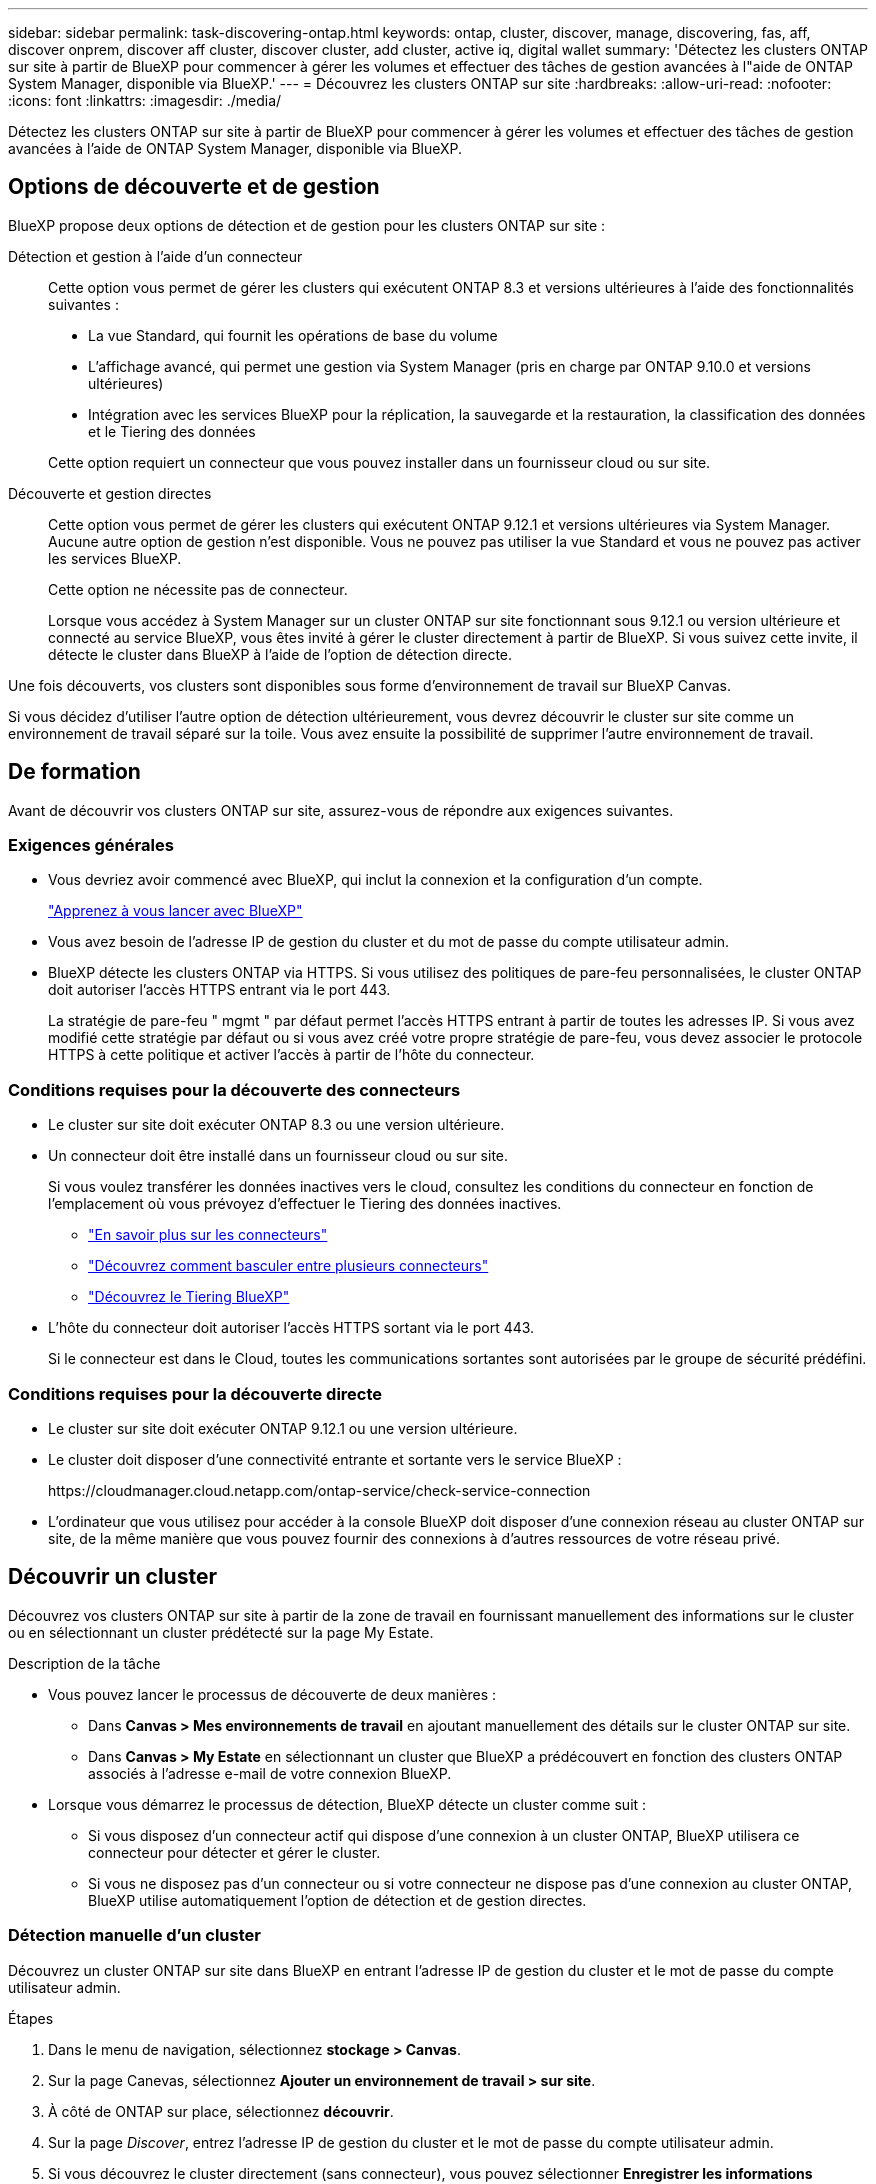 ---
sidebar: sidebar 
permalink: task-discovering-ontap.html 
keywords: ontap, cluster, discover, manage, discovering, fas, aff, discover onprem, discover aff cluster, discover cluster, add cluster, active iq, digital wallet 
summary: 'Détectez les clusters ONTAP sur site à partir de BlueXP pour commencer à gérer les volumes et effectuer des tâches de gestion avancées à l"aide de ONTAP System Manager, disponible via BlueXP.' 
---
= Découvrez les clusters ONTAP sur site
:hardbreaks:
:allow-uri-read: 
:nofooter: 
:icons: font
:linkattrs: 
:imagesdir: ./media/


[role="lead"]
Détectez les clusters ONTAP sur site à partir de BlueXP pour commencer à gérer les volumes et effectuer des tâches de gestion avancées à l'aide de ONTAP System Manager, disponible via BlueXP.



== Options de découverte et de gestion

BlueXP propose deux options de détection et de gestion pour les clusters ONTAP sur site :

Détection et gestion à l'aide d'un connecteur:: Cette option vous permet de gérer les clusters qui exécutent ONTAP 8.3 et versions ultérieures à l'aide des fonctionnalités suivantes :
+
--
* La vue Standard, qui fournit les opérations de base du volume
* L'affichage avancé, qui permet une gestion via System Manager (pris en charge par ONTAP 9.10.0 et versions ultérieures)
* Intégration avec les services BlueXP pour la réplication, la sauvegarde et la restauration, la classification des données et le Tiering des données


Cette option requiert un connecteur que vous pouvez installer dans un fournisseur cloud ou sur site.

--
Découverte et gestion directes:: Cette option vous permet de gérer les clusters qui exécutent ONTAP 9.12.1 et versions ultérieures via System Manager. Aucune autre option de gestion n'est disponible. Vous ne pouvez pas utiliser la vue Standard et vous ne pouvez pas activer les services BlueXP.
+
--
Cette option ne nécessite pas de connecteur.

Lorsque vous accédez à System Manager sur un cluster ONTAP sur site fonctionnant sous 9.12.1 ou version ultérieure et connecté au service BlueXP, vous êtes invité à gérer le cluster directement à partir de BlueXP. Si vous suivez cette invite, il détecte le cluster dans BlueXP à l'aide de l'option de détection directe.

--


Une fois découverts, vos clusters sont disponibles sous forme d'environnement de travail sur BlueXP Canvas.

Si vous décidez d'utiliser l'autre option de détection ultérieurement, vous devrez découvrir le cluster sur site comme un environnement de travail séparé sur la toile. Vous avez ensuite la possibilité de supprimer l'autre environnement de travail.



== De formation

Avant de découvrir vos clusters ONTAP sur site, assurez-vous de répondre aux exigences suivantes.



=== Exigences générales

* Vous devriez avoir commencé avec BlueXP, qui inclut la connexion et la configuration d'un compte.
+
https://docs.netapp.com/us-en/bluexp-setup-admin/concept-overview.html["Apprenez à vous lancer avec BlueXP"^]

* Vous avez besoin de l'adresse IP de gestion du cluster et du mot de passe du compte utilisateur admin.
* BlueXP détecte les clusters ONTAP via HTTPS. Si vous utilisez des politiques de pare-feu personnalisées, le cluster ONTAP doit autoriser l'accès HTTPS entrant via le port 443.
+
La stratégie de pare-feu " mgmt " par défaut permet l'accès HTTPS entrant à partir de toutes les adresses IP. Si vous avez modifié cette stratégie par défaut ou si vous avez créé votre propre stratégie de pare-feu, vous devez associer le protocole HTTPS à cette politique et activer l'accès à partir de l'hôte du connecteur.





=== Conditions requises pour la découverte des connecteurs

* Le cluster sur site doit exécuter ONTAP 8.3 ou une version ultérieure.
* Un connecteur doit être installé dans un fournisseur cloud ou sur site.
+
Si vous voulez transférer les données inactives vers le cloud, consultez les conditions du connecteur en fonction de l'emplacement où vous prévoyez d'effectuer le Tiering des données inactives.

+
** https://docs.netapp.com/us-en/bluexp-setup-admin/concept-connectors.html["En savoir plus sur les connecteurs"^]
** https://docs.netapp.com/us-en/bluexp-setup-admin/task-managing-connectors.html["Découvrez comment basculer entre plusieurs connecteurs"^]
** https://docs.netapp.com/us-en/bluexp-tiering/concept-cloud-tiering.html["Découvrez le Tiering BlueXP"^]


* L'hôte du connecteur doit autoriser l'accès HTTPS sortant via le port 443.
+
Si le connecteur est dans le Cloud, toutes les communications sortantes sont autorisées par le groupe de sécurité prédéfini.





=== Conditions requises pour la découverte directe

* Le cluster sur site doit exécuter ONTAP 9.12.1 ou une version ultérieure.
* Le cluster doit disposer d'une connectivité entrante et sortante vers le service BlueXP :
+
\https://cloudmanager.cloud.netapp.com/ontap-service/check-service-connection

* L'ordinateur que vous utilisez pour accéder à la console BlueXP doit disposer d'une connexion réseau au cluster ONTAP sur site, de la même manière que vous pouvez fournir des connexions à d'autres ressources de votre réseau privé.




== Découvrir un cluster

Découvrez vos clusters ONTAP sur site à partir de la zone de travail en fournissant manuellement des informations sur le cluster ou en sélectionnant un cluster prédétecté sur la page My Estate.

.Description de la tâche
* Vous pouvez lancer le processus de découverte de deux manières :
+
** Dans *Canvas > Mes environnements de travail* en ajoutant manuellement des détails sur le cluster ONTAP sur site.
** Dans *Canvas > My Estate* en sélectionnant un cluster que BlueXP a prédécouvert en fonction des clusters ONTAP associés à l'adresse e-mail de votre connexion BlueXP.


* Lorsque vous démarrez le processus de détection, BlueXP détecte un cluster comme suit :
+
** Si vous disposez d'un connecteur actif qui dispose d'une connexion à un cluster ONTAP, BlueXP utilisera ce connecteur pour détecter et gérer le cluster.
** Si vous ne disposez pas d'un connecteur ou si votre connecteur ne dispose pas d'une connexion au cluster ONTAP, BlueXP utilise automatiquement l'option de détection et de gestion directes.






=== Détection manuelle d'un cluster

Découvrez un cluster ONTAP sur site dans BlueXP en entrant l'adresse IP de gestion du cluster et le mot de passe du compte utilisateur admin.

.Étapes
. Dans le menu de navigation, sélectionnez *stockage > Canvas*.
. Sur la page Canevas, sélectionnez *Ajouter un environnement de travail > sur site*.
. À côté de ONTAP sur place, sélectionnez *découvrir*.
. Sur la page _Discover_, entrez l'adresse IP de gestion du cluster et le mot de passe du compte utilisateur admin.
. Si vous découvrez le cluster directement (sans connecteur), vous pouvez sélectionner *Enregistrer les informations d'identification*.
+
Si vous sélectionnez cette option, vous n'aurez pas besoin de saisir à nouveau les informations d'identification chaque fois que vous ouvrirez l'environnement de travail. Ces identifiants sont uniquement associés à votre connexion utilisateur BlueXP. Elles ne sont pas sauvegardées pour être utilisées par quiconque dans le compte BlueXP.

. Sélectionnez *découvrir*.
+
Si vous ne disposez pas de connecteur et que l'adresse IP n'est pas accessible depuis BlueXP, vous êtes invité à créer un connecteur.



.Résultat
BlueXP découvre le cluster et l'ajoute comme un environnement de travail sur la toile. Vous pouvez maintenant commencer à gérer le cluster.

* link:task-manage-ontap-direct.html["Découvrez comment gérer les clusters découverts directement"]
* link:task-manage-ontap-connector.html["Découvrez comment gérer les clusters découverts avec un connecteur"]




=== Ajoutez un cluster prédécouvert

BlueXP détecte automatiquement les informations sur les clusters ONTAP associés à l'adresse e-mail de votre connexion BlueXP et les affiche sur la page *mon patrimoine* en tant que clusters non découverts. Vous pouvez afficher la liste des clusters non détectés et les ajouter un par un.

.Description de la tâche
Notez les points suivants concernant les clusters ONTAP sur site qui apparaissent sur la page My Estate :

* L'adresse e-mail que vous utilisez pour vous connecter à BlueXP doit être associée à un compte NSS (NetApp support site) de niveau complet enregistré.
+
** Si vous vous connectez à BlueXP avec votre compte NSS et accédez à la page My Estate, BlueXP utilise ce compte NSS pour rechercher les clusters associés au compte.
** Si vous vous connectez à BlueXP avec un compte cloud ou une connexion fédérée et que vous accédez à la page My Estate, BlueXP vous invite à vérifier votre e-mail. Si cette adresse e-mail est associée à un compte NSS, BlueXP utilise ces informations pour rechercher les clusters associés au compte.


* BlueXP affiche uniquement les clusters ONTAP qui ont envoyé des messages AutoSupport à NetApp avec succès.
* Pour actualiser la liste d'inventaire, quittez la page Ma succession, attendez 5 minutes, puis revenez à la page.


.Étapes
. Dans le menu de navigation, sélectionnez *stockage > Canvas*.
. Sélectionnez *Ma succession*.
. Sur la page Ma succession, sélectionnez *découvrir* pour ONTAP sur site.
+
image:screenshot-my-estate-ontap.png["Capture d'écran de la page My Estate montrant 12 clusters ONTAP sur site non découverts."]

. Sélectionnez un cluster, puis sélectionnez *Discover*.
+
image:screenshot-my-estate-ontap-discover.png["Capture d'écran de la page My Estate montrant 12 clusters ONTAP sur site non découverts."]

. Entrez le mot de passe du compte utilisateur admin.
. Sélectionnez *découvrir*.
+
Si vous ne disposez pas de connecteur et que l'adresse IP n'est pas accessible depuis BlueXP, vous êtes invité à créer un connecteur.



.Résultat
BlueXP découvre le cluster et l'ajoute comme un environnement de travail sur la toile. Vous pouvez maintenant commencer à gérer le cluster.

* link:task-manage-ontap-direct.html["Découvrez comment gérer les clusters découverts directement"]
* link:task-manage-ontap-connector.html["Découvrez comment gérer les clusters découverts avec un connecteur"]


